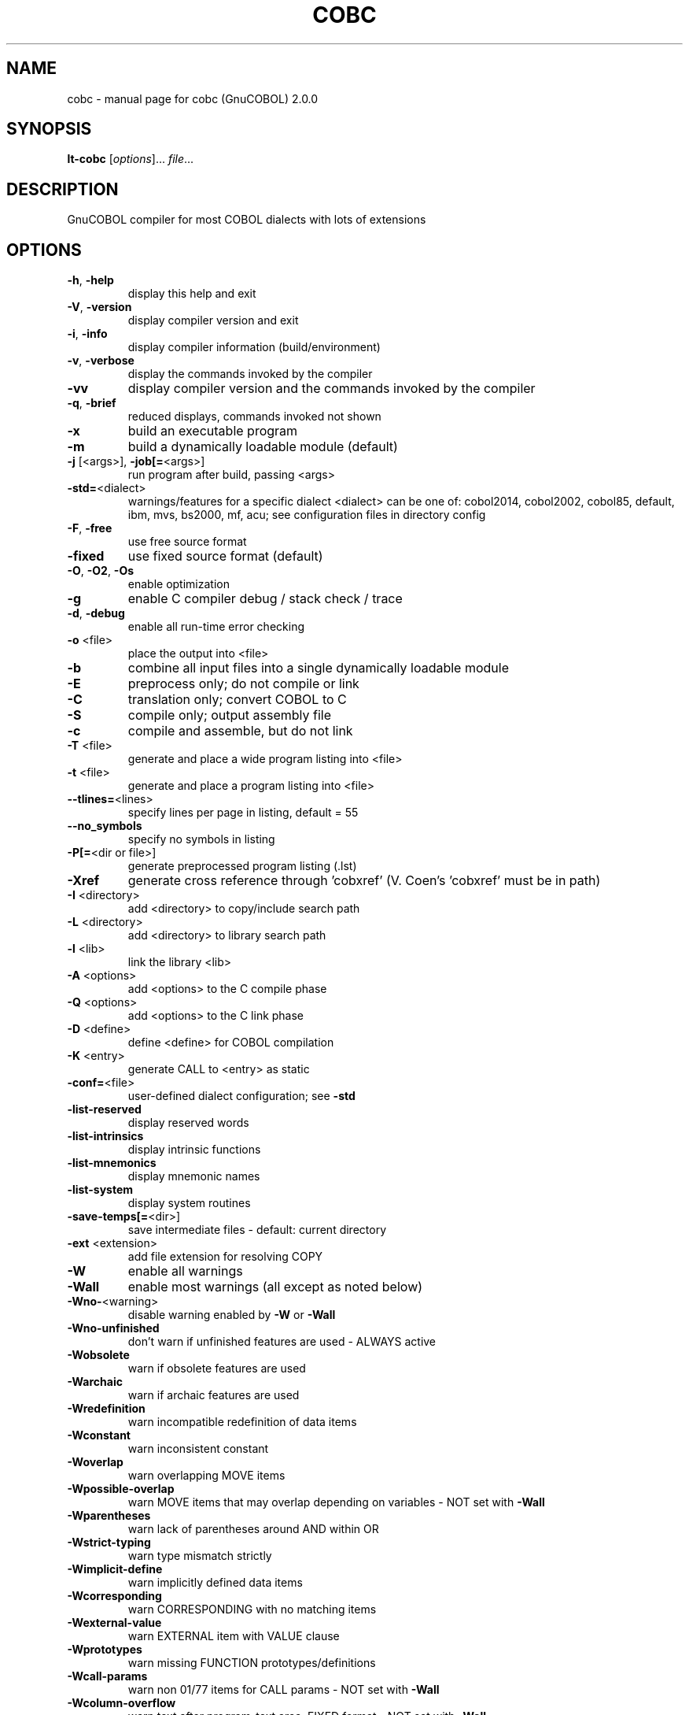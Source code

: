 .\" DO NOT MODIFY THIS FILE!  It was generated by help2man 1.44.1.
.TH COBC "1" "November 2016" "cobc (GnuCOBOL) 2.0.0" "User Commands"
.SH NAME
cobc \- manual page for cobc (GnuCOBOL) 2.0.0
.SH SYNOPSIS
.B lt-cobc
[\fIoptions\fR]... \fIfile\fR...
.SH DESCRIPTION
GnuCOBOL compiler for most COBOL dialects with lots of extensions
.SH OPTIONS
.TP
\fB\-h\fR, \fB\-help\fR
display this help and exit
.TP
\fB\-V\fR, \fB\-version\fR
display compiler version and exit
.TP
\fB\-i\fR, \fB\-info\fR
display compiler information (build/environment)
.TP
\fB\-v\fR, \fB\-verbose\fR
display the commands invoked by the compiler
.TP
\fB\-vv\fR
display compiler version and the commands
invoked by the compiler
.TP
\fB\-q\fR, \fB\-brief\fR
reduced displays, commands invoked not shown
.TP
\fB\-x\fR
build an executable program
.TP
\fB\-m\fR
build a dynamically loadable module (default)
.TP
\fB\-j\fR [<args>], \fB\-job[=\fR<args>]
run program after build, passing <args>
.TP
\fB\-std=\fR<dialect>
warnings/features for a specific dialect
<dialect> can be one of:
cobol2014, cobol2002, cobol85, default,
ibm, mvs, bs2000, mf, acu;
see configuration files in directory config
.TP
\fB\-F\fR, \fB\-free\fR
use free source format
.TP
\fB\-fixed\fR
use fixed source format (default)
.TP
\fB\-O\fR, \fB\-O2\fR, \fB\-Os\fR
enable optimization
.TP
\fB\-g\fR
enable C compiler debug / stack check / trace
.TP
\fB\-d\fR, \fB\-debug\fR
enable all run\-time error checking
.TP
\fB\-o\fR <file>
place the output into <file>
.TP
\fB\-b\fR
combine all input files into a single
dynamically loadable module
.TP
\fB\-E\fR
preprocess only; do not compile or link
.TP
\fB\-C\fR
translation only; convert COBOL to C
.TP
\fB\-S\fR
compile only; output assembly file
.TP
\fB\-c\fR
compile and assemble, but do not link
.TP
\fB\-T\fR <file>
generate and place a wide program listing into <file>
.TP
\fB\-t\fR <file>
generate and place a program listing into <file>
.TP
\fB\-\-tlines=\fR<lines>
specify lines per page in listing, default = 55
.TP
\fB\-\-no_symbols\fR
specify no symbols in listing
.TP
\fB\-P[=\fR<dir or file>]
generate preprocessed program listing (.lst)
.TP
\fB\-Xref\fR
generate cross reference through 'cobxref'
(V. Coen's 'cobxref' must be in path)
.TP
\fB\-I\fR <directory>
add <directory> to copy/include search path
.TP
\fB\-L\fR <directory>
add <directory> to library search path
.TP
\fB\-l\fR <lib>
link the library <lib>
.TP
\fB\-A\fR <options>
add <options> to the C compile phase
.TP
\fB\-Q\fR <options>
add <options> to the C link phase
.TP
\fB\-D\fR <define>
define <define> for COBOL compilation
.TP
\fB\-K\fR <entry>
generate CALL to <entry> as static
.TP
\fB\-conf=\fR<file>
user\-defined dialect configuration; see \fB\-std\fR
.TP
\fB\-list\-reserved\fR
display reserved words
.TP
\fB\-list\-intrinsics\fR
display intrinsic functions
.TP
\fB\-list\-mnemonics\fR
display mnemonic names
.TP
\fB\-list\-system\fR
display system routines
.TP
\fB\-save\-temps[=\fR<dir>]
save intermediate files
\- default: current directory
.TP
\fB\-ext\fR <extension>
add file extension for resolving COPY
.TP
\fB\-W\fR
enable all warnings
.TP
\fB\-Wall\fR
enable most warnings (all except as noted below)
.TP
\fB\-Wno\-\fR<warning>
disable warning enabled by \fB\-W\fR or \fB\-Wall\fR
.TP
\fB\-Wno\-unfinished\fR
don't warn if unfinished features are used
\- ALWAYS active
.TP
\fB\-Wobsolete\fR
warn if obsolete features are used
.TP
\fB\-Warchaic\fR
warn if archaic features are used
.TP
\fB\-Wredefinition\fR
warn incompatible redefinition of data items
.TP
\fB\-Wconstant\fR
warn inconsistent constant
.TP
\fB\-Woverlap\fR
warn overlapping MOVE items
.TP
\fB\-Wpossible\-overlap\fR
warn MOVE items that may overlap depending on variables
\- NOT set with \fB\-Wall\fR
.TP
\fB\-Wparentheses\fR
warn lack of parentheses around AND within OR
.TP
\fB\-Wstrict\-typing\fR
warn type mismatch strictly
.TP
\fB\-Wimplicit\-define\fR
warn implicitly defined data items
.TP
\fB\-Wcorresponding\fR
warn CORRESPONDING with no matching items
.TP
\fB\-Wexternal\-value\fR
warn EXTERNAL item with VALUE clause
.TP
\fB\-Wprototypes\fR
warn missing FUNCTION prototypes/definitions
.TP
\fB\-Wcall\-params\fR
warn non 01/77 items for CALL params
\- NOT set with \fB\-Wall\fR
.TP
\fB\-Wcolumn\-overflow\fR
warn text after program\-text area, FIXED format
\- NOT set with \fB\-Wall\fR
.TP
\fB\-Wterminator\fR
warn lack of scope terminator END\-XXX
\- NOT set with \fB\-Wall\fR
.TP
\fB\-Wtruncate\fR
warn possible field truncation
\- NOT set with \fB\-Wall\fR
.TP
\fB\-Wlinkage\fR
warn dangling LINKAGE items
\- NOT set with \fB\-Wall\fR
.TP
\fB\-Wunreachable\fR
warn unreachable statements
\- NOT set with \fB\-Wall\fR
.TP
\fB\-fsign\fR=\fI[ASCII\fR|EBCDIC] define display sign representation
\- default: machine native
.TP
\fB\-ffold\-copy\fR=\fI[UPPER\fR|LOWER]
fold COPY subject to value
\- default: no transformation
.TP
\fB\-ffold\-call\fR=\fI[UPPER\fR|LOWER]
fold PROGRAM\-ID, CALL, CANCEL subject to value
\- default: no transformation
.TP
\fB\-fdefaultbyte\fR=\fI0\fR..255
initialize fields without VALUE to decimal value
\- default: initialize to picture
.HP
\fB\-fintrinsics\fR=\fI[ALL\fR|intrinsic function name(,name,...)] intrinsics to be used without FUNCTION keyword
.TP
\fB\-ftrace\fR
generate trace code
\- executed SECTION/PARAGRAPH
.TP
\fB\-ftraceall\fR
generate trace code
\- executed SECTION/PARAGRAPH/STATEMENTS
\- turned on by \fB\-debug\fR
.TP
\fB\-fsyntax\-only\fR
syntax error checking only; don't emit any output
.TP
\fB\-fdebugging\-line\fR
enable debugging lines
\- 'D' in indicator column or floating >>D
.TP
\fB\-fsource\-location\fR
generate source location code
\- turned on by \fB\-debug\fR/\-g/\-ftraceall
.TP
\fB\-fimplicit\-init\fR
automatic initialization of the COBOL runtime system
.TP
\fB\-fstack\-check\fR
PERFORM stack checking
\- turned on by \fB\-debug\fR or \fB\-g\fR
.TP
\fB\-fsyntax\-extension\fR
allow syntax extensions
\- e.g. switch name SW1, etc.
.TP
\fB\-fwrite\-after\fR
use AFTER 1 for WRITE of LINE SEQUENTIAL
\- default: BEFORE 1
.TP
\fB\-fmfcomment\fR
\&'*' or '/' in column 1 treated as comment
\- FIXED format only
.TP
\fB\-facucomment\fR
\&'$' in indicator area treated as '*',
\&'|' treated as floating comment
.TP
\fB\-fnotrunc\fR
allow numeric field overflow
\- non\-ANSI behaviour
.TP
\fB\-fodoslide\fR
adjust items following OCCURS DEPENDING
\- requires implicit/explicit relaxed syntax
.TP
\fB\-fsingle\-quote\fR
use a single quote (apostrophe) for QUOTE
\- default: double quote
.TP
\fB\-frecursive\-check\fR
check recursive program call
.TP
\fB\-foptional\-file\fR
treat all files as OPTIONAL
\- unless NOT OPTIONAL specified
.TP
\fB\-ftab\-width\fR=\fI1\fR..12
set number of spaces that are asumed for tabs
.HP
\fB\-ftext\-column\fR=\fI72\fR..255 set right margin for source (fixed format only)
.HP
\fB\-fpic\-length=\fR<number> maximum number of characters allowed in the character\-string
.TP
\fB\-fword\-length\fR=\fI1\fR..61
maximum word\-length for COBOL words / Programmer defined words
.TP
\fB\-fliteral\-length=\fR<number>
maximum literal size in general
.TP
\fB\-fnumeric\-literal\-length\fR=\fI1\fR..38
maximum numeric literal size
.TP
\fB\-fassign\-clause=\fR<value>
set way of interpreting ASSIGN
.HP
\fB\-fbinary\-size=\fR<value> binary byte size \- defines the allocated bytes according to PIC
.TP
\fB\-fbinary\-byteorder=\fR<value>
binary byte order
.TP
\fB\-ffilename\-mapping\fR
resolve file names at run time using environment variables.
.TP
\fB\-fpretty\-display\fR
alternate formatting of numeric fields
.TP
\fB\-fbinary\-truncate\fR
numeric truncation according to ANSI
.TP
\fB\-fcomplex\-odo\fR
allow complex OCCURS DEPENDING ON
.TP
\fB\-findirect\-redefines\fR
allow REDEFINES to other than last equal level number
.HP
\fB\-flarger\-redefines\-ok\fR allow larger REDEFINES items
.HP
\fB\-frelax\-syntax\-checks\fR allow certain syntax variations (e.g. REDEFINES position)
.TP
\fB\-fperform\-osvs\fR
exit point of any currently executing perform is recognized if reached
.TP
\fB\-fsticky\-linkage\fR
linkage\-section items remain allocated between invocations
.TP
\fB\-frelax\-level\-hierarchy\fR
allow non\-matching level numbers
.TP
\fB\-fhostsign\fR
allow hexadecimal value 'F' for NUMERIC test of signed PACKED DECIMAL field
.TP
\fB\-faccept\-update\fR
set WITH UPDATE clause as default for ACCEPT dest\-item, instead of WITH NO UPDATE
.TP
\fB\-faccept\-auto\fR
set WITH AUTO clause as default for ACCEPT dest\-item, instead of WITH TAB
.TP
\fB\-fconsole\-is\-crt\fR
assume CONSOLE IS CRT if not set otherwise
.TP
\fB\-fprogram\-name\-redefinition\fR
program names don't lead to a reserved identifier
.TP
\fB\-fno\-echo\-means\-secure\fR
NO\-ECHO hides input with asterisks like SECURE
.TP
\fB\-fcomment\-paragraphs=\fR<support>
comment paragraphs in IDENTIFICATION DIVISION (AUTHOR, DATE\-WRITTEN, ...)
.TP
\fB\-fmemory\-size\-clause=\fR<support>
MEMORY\-SIZE clause
.HP
\fB\-fmultiple\-file\-tape\-clause=\fR<support> MULTIPLE\-FILE\-TAPE clause
.TP
\fB\-flabel\-records\-clause=\fR<support>
LABEL\-RECORDS clause
.TP
\fB\-fvalue\-of\-clause=\fR<support>
VALUE\-OF clause
.TP
\fB\-fdata\-records\-clause=\fR<support>
DATA\-RECORDS clause
.TP
\fB\-ftop\-level\-occurs\-clause=\fR<support>
OCCURS clause on top\-level
.TP
\fB\-fsynchronized\-clause=\fR<support>
SYNCHRONIZED clause
.TP
\fB\-fgoto\-statement\-without\-name=\fR<support>
GOTO statement without name
.TP
\fB\-fstop\-literal\-statement=\fR<support>
STOP\-LITERAL statement
.TP
\fB\-fdebugging\-line=\fR<support>
DEBUGGING MODE and indicator 'D'
.TP
\fB\-fpadding\-character\-clause=\fR<support>
PADDING CHARACTER clause
.TP
\fB\-fnext\-sentence\-phrase=\fR<support>
NEXT SENTENCE phrase
.TP
\fB\-feject\-statement=\fR<support>
EJECT statement
.TP
\fB\-fentry\-statement=\fR<support>
ENTRY statement
.TP
\fB\-fmove\-noninteger\-to\-alphanumeric=\fR<support>
move noninteger to alphanumeric
.TP
\fB\-fodo\-without\-to=\fR<support>
OCCURS DEPENDING ON without to
.TP
\fB\-fsection\-segments=\fR<support>
section segments
.TP
\fB\-falter\-statement=\fR<support>
ALTER statement
.TP
\fB\-fcall\-overflow=\fR<support>
OVERFLOW clause for CALL
.TP
\fB\-fnumeric\-boolean=\fR<support>
boolean literals (B'1010')
.TP
\fB\-fhexadecimal\-boolean=\fR<support>
hexadecimal\-boolean literals (BX'A')
.HP
\fB\-fnational\-literals=\fR<support> national literals (N'UTF\-16 string')
.TP
\fB\-fhexadecimal\-national\-literals=\fR<support>
hexadecimal\-national literals (NX'265E')
.HP
\fB\-facucobol\-literals=\fR<support> ACUCOBOL\-GT literals (#B #O #H #X)
.HP
\fB\-fword\-continuation=\fR<support> continuation of COBOL words
.TP
\fB\-fnot\-exception\-before\-exception=\fR<support>
NOT ON EXCEPTION before ON EXCEPTION
.HP
\fB\-faccept\-display\-extensions=\fR<support> extensions to ACCEPT and DISPLAY
.TP
\fB\-frenames\-uncommon\-levels=\fR<support>
RENAMES of 01\-, 66\- and 77\-level items
.TP
\fB\-fprogram\-prototypes=\fR<support>
CALL/CANCEL with program\-prototype\-name
.TP
\fB\-freference\-out\-of\-declaratives=\fR<support>
references to sections not in DECLARATIVES from within DECLARATIVES
.IP
where <support> is one of the following:
\&'ok', 'warning', 'archaic', 'obsolete', 'skip', 'ignore', 'error', 'unconformable'
.HP
\fB\-fnot\-reserved=\fR<word> word to be taken out of the reserved words list
.TP
\fB\-freserved=\fR<word>
word to be added to reserved words list
.TP
\fB\-freserved=\fR<word>:<alias>
word to be added to reserved words list as alias
.SH AUTHOR
Written by Keisuke Nishida, Roger While, Ron Norman, Simon Sobisch, Edward Hart
Built     Nov 01 2016 10:26:02
Packaged  Oct 25 2015 21:40:28 UTC
C version "4.8.3 20140911 (Red Hat 4.8.3\-7)"
.SH "REPORTING BUGS"
Report bugs to: bug\-gnucobol@gnu.org
or (preferably) use the issue tracker via the home page.
.br
GnuCOBOL home page: <http://www.gnu.org/software/gnucobol/>
.br
General help using GNU software: <http://www.gnu.org/gethelp/>
.SH COPYRIGHT
Copyright \(co 2016 Free Software Foundation, Inc.
License GPLv3+: GNU GPL version 3 or later <http://gnu.org/licenses/gpl.html>
.br
This is free software; see the source for copying conditions.  There is NO
warranty; not even for MERCHANTABILITY or FITNESS FOR A PARTICULAR PURPOSE.
.SH "SEE ALSO"
The full documentation for
.B cobc
is maintained as a Texinfo manual.  If the
.B info
and
.B cobc
programs are properly installed at your site, the command
.IP
.B info gnucobol
.PP
should give you access to the complete manual.

